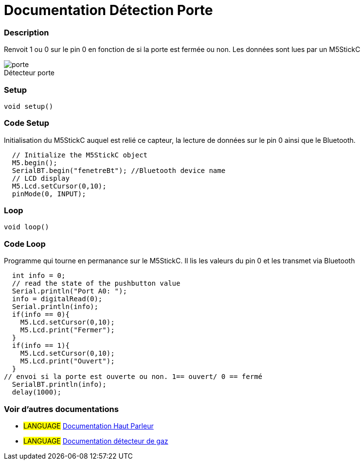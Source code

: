 
// PAGE TITLE
= Documentation Détection Porte 



// OVERVIEW SECTION STARTS
[#overview]
--

[float]
=== Description
// Describe what this Reference term does, and what it is used for	►►►►► THIS SECTION IS MANDATORY ◄◄◄◄◄
Renvoit 1 ou 0 sur le pin 0 en fonction de si la porte est fermée ou non. Les données sont lues par un M5StickC
[%hardbreaks]

image::porte.JPG[caption="", title="Détecteur porte"]
[%hardbreaks]


[float]
=== Setup
`void setup()`

[#howtouse]
--

[float]
=== Code Setup
Initialisation du M5StickC auquel est relié ce capteur, la lecture de données sur le pin 0 ainsi que le Bluetooth.

[source,arduino]
----
  // Initialize the M5StickC object
  M5.begin();
  SerialBT.begin("fenetreBt"); //Bluetooth device name
  // LCD display
  M5.Lcd.setCursor(0,10);
  pinMode(0, INPUT);
----
[%hardbreaks]

[float]
=== Loop
`void loop()`

[#howtouse]
--

[float]
=== Code Loop
Programme qui tourne en permanance sur le M5StickC. Il lis les valeurs du pin 0 et les transmet via Bluetooth

[source,arduino]
----
  int info = 0;
  // read the state of the pushbutton value
  Serial.println("Port A0: ");
  info = digitalRead(0);
  Serial.println(info);
  if(info == 0){
    M5.Lcd.setCursor(0,10);
    M5.Lcd.print("Fermer");
  }
  if(info == 1){
    M5.Lcd.setCursor(0,10);
    M5.Lcd.print("Ouvert");
  }
// envoi si la porte est ouverte ou non. 1== ouvert/ 0 == fermé
  SerialBT.println(info);
  delay(1000);
----
[%hardbreaks]

--
[#see_also]
--

[float]
=== Voir d'autres documentations

[role="language"]
* #LANGUAGE# link:../Speaker/SpeakerBeep[Documentation Haut Parleur]
* #LANGUAGE# link:../gaz/gaz/GAZ[Documentation détecteur de gaz]

